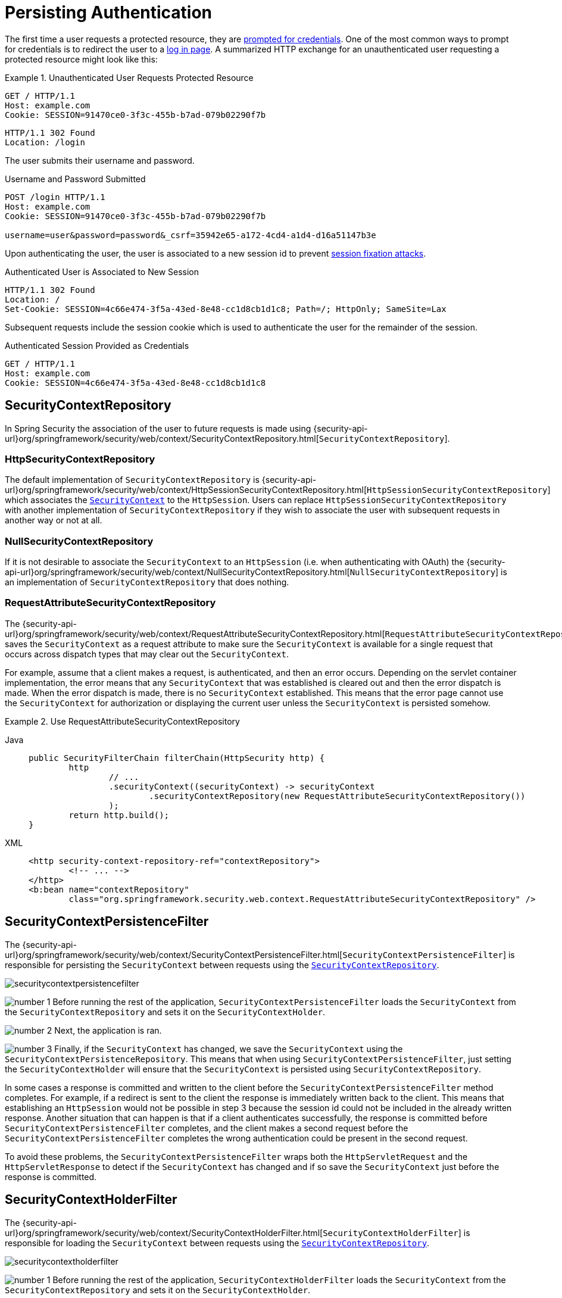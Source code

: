 [[persistant]]
= Persisting Authentication
:figures: servlet/authentication

The first time a user requests a protected resource, they are xref:servlet/authentication/architecture.adoc#servlet-authentication-authenticationentrypoint[prompted for credentials].
One of the most common ways to prompt for credentials is to redirect the user to a xref:servlet/authentication/passwords/form.adoc[log in page].
A summarized HTTP exchange for an unauthenticated user requesting a protected resource might look like this:

.Unauthenticated User Requests Protected Resource
====
[source,http]
----
GET / HTTP/1.1
Host: example.com
Cookie: SESSION=91470ce0-3f3c-455b-b7ad-079b02290f7b
----

[source,http]
----
HTTP/1.1 302 Found
Location: /login
----
====

The user submits their username and password.

.Username and Password Submitted
[source,http]
----
POST /login HTTP/1.1
Host: example.com
Cookie: SESSION=91470ce0-3f3c-455b-b7ad-079b02290f7b

username=user&password=password&_csrf=35942e65-a172-4cd4-a1d4-d16a51147b3e
----

Upon authenticating the user, the user is associated to a new session id to prevent xref:servlet/authentication/session-management.adoc#ns-session-fixation[session fixation attacks].

.Authenticated User is Associated to New Session
[source,http]
----
HTTP/1.1 302 Found
Location: /
Set-Cookie: SESSION=4c66e474-3f5a-43ed-8e48-cc1d8cb1d1c8; Path=/; HttpOnly; SameSite=Lax
----

Subsequent requests include the session cookie which is used to authenticate the user for the remainder of the session.

.Authenticated Session Provided as Credentials
[source,http]
----
GET / HTTP/1.1
Host: example.com
Cookie: SESSION=4c66e474-3f5a-43ed-8e48-cc1d8cb1d1c8
----


[[securitycontextrepository]]
== SecurityContextRepository

// FIXME: api documentation
In Spring Security the association of the user to future requests is made using  {security-api-url}org/springframework/security/web/context/SecurityContextRepository.html[`SecurityContextRepository`].

[[httpsecuritycontextrepository]]
=== HttpSecurityContextRepository

The default implementation of `SecurityContextRepository` is {security-api-url}org/springframework/security/web/context/HttpSessionSecurityContextRepository.html[`HttpSessionSecurityContextRepository`] which associates the xref:servlet/authentication/architecture.adoc#servlet-authentication-securitycontext[`SecurityContext`] to the `HttpSession`.
Users can replace `HttpSessionSecurityContextRepository` with another implementation of `SecurityContextRepository` if they wish to associate the user with subsequent requests in another way or not at all.

[[nullsecuritycontextrepository]]
=== NullSecurityContextRepository

If it is not desirable to associate the `SecurityContext` to an `HttpSession` (i.e. when authenticating with OAuth) the {security-api-url}org/springframework/security/web/context/NullSecurityContextRepository.html[`NullSecurityContextRepository`] is an implementation of `SecurityContextRepository` that does nothing.

[[requestattributesecuritycontextrepository]]
=== RequestAttributeSecurityContextRepository

The {security-api-url}org/springframework/security/web/context/RequestAttributeSecurityContextRepository.html[`RequestAttributeSecurityContextRepository`] saves the `SecurityContext` as a request attribute to make sure the `SecurityContext` is available for a single request that occurs across dispatch types that may clear out the `SecurityContext`.

For example, assume that a client makes a request, is authenticated, and then an error occurs.
Depending on the servlet container implementation, the error means that any `SecurityContext` that was established is cleared out and then the error dispatch is made.
When the error dispatch is made, there is no `SecurityContext` established.
This means that the error page cannot use the `SecurityContext` for authorization or displaying the current user unless the `SecurityContext` is persisted somehow.

.Use RequestAttributeSecurityContextRepository
[tabs]
======
Java::
+
[source,java,role="primary"]
----
public SecurityFilterChain filterChain(HttpSecurity http) {
	http
		// ...
		.securityContext((securityContext) -> securityContext
			.securityContextRepository(new RequestAttributeSecurityContextRepository())
		);
	return http.build();
}
----

XML::
+
[source,xml,role="secondary"]
----
<http security-context-repository-ref="contextRepository">
	<!-- ... -->
</http>
<b:bean name="contextRepository"
	class="org.springframework.security.web.context.RequestAttributeSecurityContextRepository" />
----
======


[[securitycontextpersistencefilter]]
== SecurityContextPersistenceFilter

The {security-api-url}org/springframework/security/web/context/SecurityContextPersistenceFilter.html[`SecurityContextPersistenceFilter`] is responsible for persisting the `SecurityContext` between requests using the xref::servlet/authentication/persistence.adoc#securitycontextrepository[`SecurityContextRepository`].

image::{figures}/securitycontextpersistencefilter.png[]

image:{icondir}/number_1.png[] Before running the rest of the application, `SecurityContextPersistenceFilter` loads the `SecurityContext` from the `SecurityContextRepository` and sets it on the `SecurityContextHolder`.

image:{icondir}/number_2.png[] Next, the application is ran.

image:{icondir}/number_3.png[] Finally, if the `SecurityContext` has changed, we save the `SecurityContext` using the `SecurityContextPersistenceRepository`.
This means that when using `SecurityContextPersistenceFilter`, just setting the `SecurityContextHolder` will ensure that the `SecurityContext` is persisted using `SecurityContextRepository`.

In some cases a response is committed and written to the client before the `SecurityContextPersistenceFilter` method completes.
For example, if a redirect is sent to the client the response is immediately written back to the client.
This means that establishing an `HttpSession` would not be possible in step 3 because the session id could not be included in the already written response.
Another situation that can happen is that if a client authenticates successfully, the response is committed before `SecurityContextPersistenceFilter` completes, and the client makes a second request before the `SecurityContextPersistenceFilter` completes the wrong authentication could be present in the second request.

To avoid these problems, the `SecurityContextPersistenceFilter` wraps both the `HttpServletRequest` and the `HttpServletResponse` to detect if the `SecurityContext` has changed and if so save the `SecurityContext` just before the response is committed.

[[securitycontextholderfilter]]
== SecurityContextHolderFilter

The {security-api-url}org/springframework/security/web/context/SecurityContextHolderFilter.html[`SecurityContextHolderFilter`] is responsible for loading the `SecurityContext` between requests using the xref::servlet/authentication/persistence.adoc#securitycontextrepository[`SecurityContextRepository`].

image::{figures}/securitycontextholderfilter.png[]

image:{icondir}/number_1.png[] Before running the rest of the application, `SecurityContextHolderFilter` loads the `SecurityContext` from the `SecurityContextRepository` and sets it on the `SecurityContextHolder`.

image:{icondir}/number_2.png[] Next, the application is ran.

Unlike, xref:servlet/authentication/persistence.adoc#securitycontextpersistencefilter[`SecurityContextPersisteneFilter`], `SecurityContextHolderFilter` only loads the `SecurityContext` it does not save the `SecurityContext`.
This means that when using `SecurityContextHolderFilter`, it is required that the `SecurityContext` is explicitly saved.

.Explicit Saving of SecurityContext
[tabs]
======
Java::
+
[source,java,role="primary"]
----
public SecurityFilterChain filterChain(HttpSecurity http) {
	http
		// ...
		.securityContext((securityContext) -> securityContext
			.requireExplicitSave(true)
		);
	return http.build();
}
----

XML::
+
[source,xml,role="secondary"]
----
<http security-context-explicit-save="true">
	<!-- ... -->
</http>
----
======
